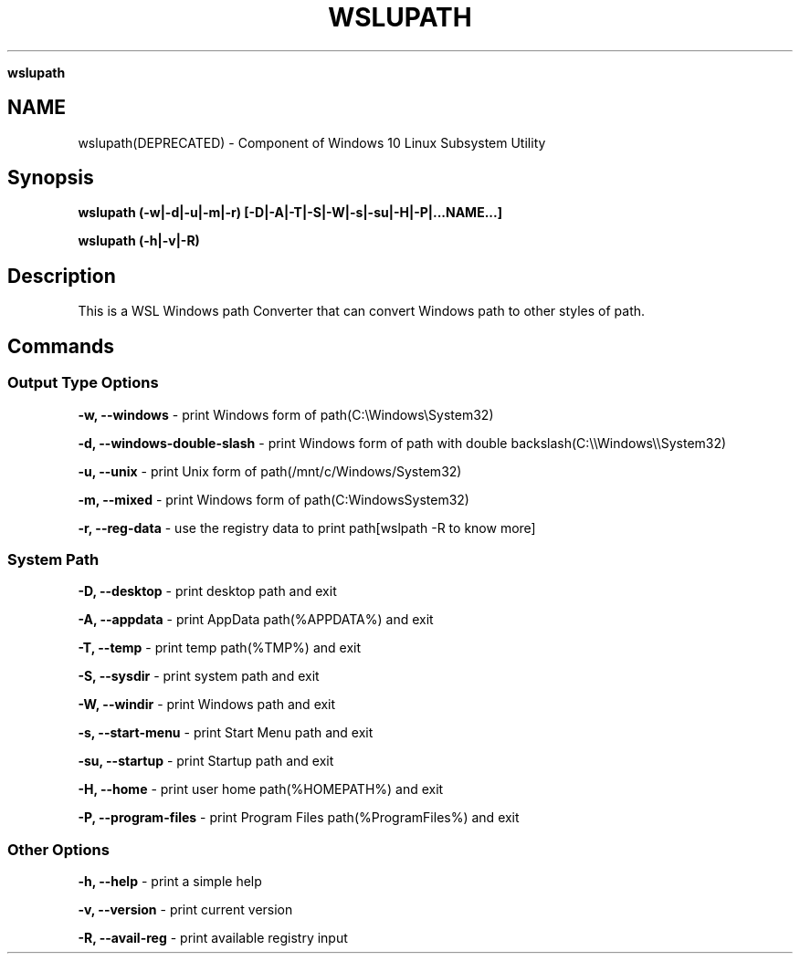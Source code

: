.\" generated with Ronn/v0.7.3
.\" http://github.com/rtomayko/ronn/tree/0.7.3
.
.TH "WSLUPATH" "1" "January 2019" "Patrick Wu" "WSLUPATH"
.

\fBwslupath\fR
.
.SH "NAME"
wslupath(DEPRECATED) \- Component of Windows 10 Linux Subsystem Utility
.
.SH "Synopsis"
\fBwslupath (\-w|\-d|\-u|\-m|\-r) [\-D|\-A|\-T|\-S|\-W|\-s|\-su|\-H|\-P|\.\.\.NAME\.\.\.]\fR
.
.P
\fBwslupath (\-h|\-v|\-R)\fR
.
.SH "Description"
This is a WSL Windows path Converter that can convert Windows path to other styles of path\.
.
.SH "Commands"
.
.SS "Output Type Options"
\fB\-w, \-\-windows\fR \- print Windows form of path(C:\eWindows\eSystem32)
.
.P
\fB\-d, \-\-windows\-double\-slash\fR \- print Windows form of path with double backslash(C:\e\eWindows\e\eSystem32)
.
.P
\fB\-u, \-\-unix\fR \- print Unix form of path(/mnt/c/Windows/System32)
.
.P
\fB\-m, \-\-mixed\fR \- print Windows form of path(C:WindowsSystem32)
.
.P
\fB\-r, \-\-reg\-data\fR \- use the registry data to print path[wslpath \-R to know more]
.
.SS "System Path"
\fB\-D, \-\-desktop\fR \- print desktop path and exit
.
.P
\fB\-A, \-\-appdata\fR \- print AppData path(%APPDATA%) and exit
.
.P
\fB\-T, \-\-temp\fR \- print temp path(%TMP%) and exit
.
.P
\fB\-S, \-\-sysdir\fR \- print system path and exit
.
.P
\fB\-W, \-\-windir\fR \- print Windows path and exit
.
.P
\fB\-s, \-\-start\-menu\fR \- print Start Menu path and exit
.
.P
\fB\-su, \-\-startup\fR \- print Startup path and exit
.
.P
\fB\-H, \-\-home\fR \- print user home path(%HOMEPATH%) and exit
.
.P
\fB\-P, \-\-program\-files\fR \- print Program Files path(%ProgramFiles%) and exit
.
.SS "Other Options"
\fB\-h, \-\-help\fR \- print a simple help
.
.P
\fB\-v, \-\-version\fR \- print current version
.
.P
\fB\-R, \-\-avail\-reg\fR \- print available registry input
